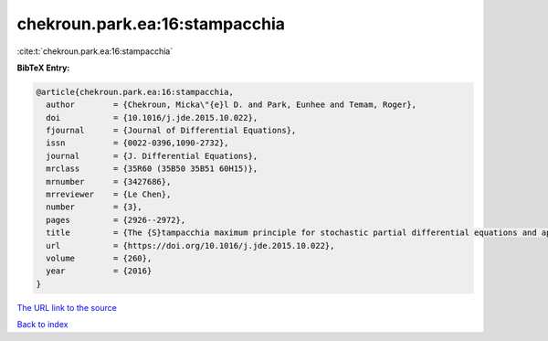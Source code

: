 chekroun.park.ea:16:stampacchia
===============================

:cite:t:`chekroun.park.ea:16:stampacchia`

**BibTeX Entry:**

.. code-block:: bibtex

   @article{chekroun.park.ea:16:stampacchia,
     author        = {Chekroun, Micka\"{e}l D. and Park, Eunhee and Temam, Roger},
     doi           = {10.1016/j.jde.2015.10.022},
     fjournal      = {Journal of Differential Equations},
     issn          = {0022-0396,1090-2732},
     journal       = {J. Differential Equations},
     mrclass       = {35R60 (35B50 35B51 60H15)},
     mrnumber      = {3427686},
     mrreviewer    = {Le Chen},
     number        = {3},
     pages         = {2926--2972},
     title         = {The {S}tampacchia maximum principle for stochastic partial differential equations and applications},
     url           = {https://doi.org/10.1016/j.jde.2015.10.022},
     volume        = {260},
     year          = {2016}
   }

`The URL link to the source <https://doi.org/10.1016/j.jde.2015.10.022>`__


`Back to index <../By-Cite-Keys.html>`__
